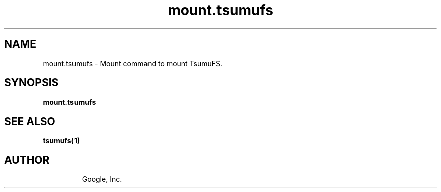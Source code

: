.TH mount.tsumufs "1" "January 2009"
.SH NAME
mount.tsumufs \- Mount command to mount TsumuFS.
.SH SYNOPSIS
.B mount.tsumufs
.SH SEE ALSO
\fBtsumufs(1)\fR
.TP
.SH AUTHOR
Google, Inc.
